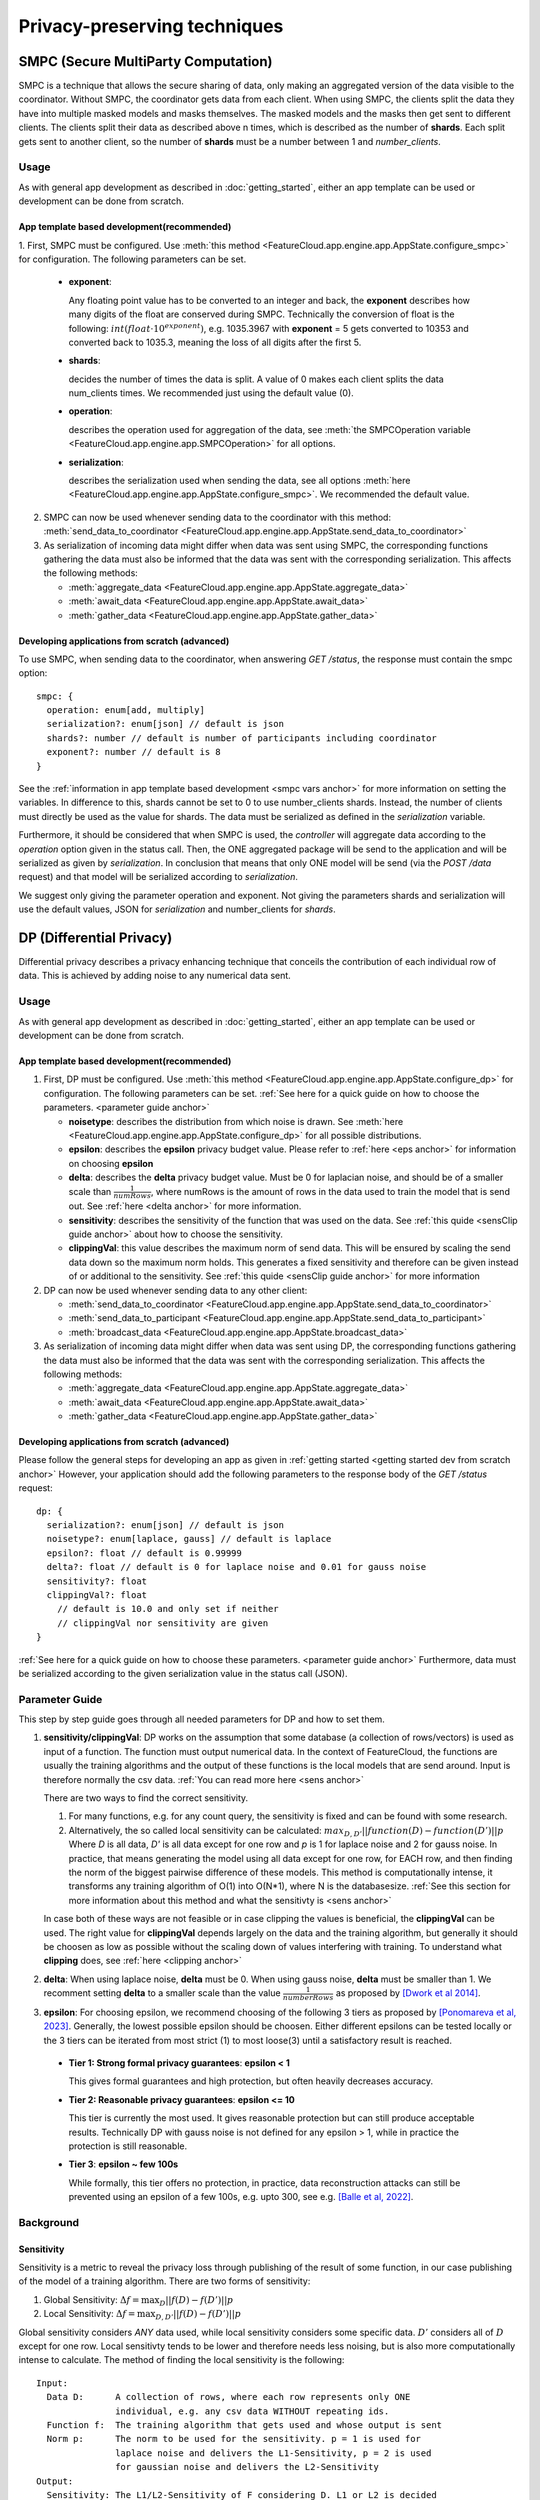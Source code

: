 =============================
Privacy-preserving techniques
=============================

.. _smpc anchor:

SMPC (Secure MultiParty Computation)
------------------------------------
SMPC is a technique that allows the secure sharing of data, only making an aggregated
version of the data visible to the coordinator.
Without SMPC, the coordinator gets data from each client.
When using SMPC, the clients split the data they have into multiple masked models
and masks themselves. The masked models and the masks then get sent to different clients.
The clients split their data as described above n times, which is described as
the number of **shards**. Each split gets sent to another client, so the number 
of **shards** must be a number between 1 and *number_clients*.


Usage
^^^^^
As with general app development as described in :doc:`getting_started`, either
an app template can be used or development can be done from scratch.

App template based development(recommended)
"""""""""""""""""""""""""""""""""""""""""""

.. _smpc vars anchor:

1. First, SMPC must be configured. Use 
:meth:`this method <FeatureCloud.app.engine.app.AppState.configure_smpc>`
for configuration. The following parameters can be set.

  * **exponent**: 
    
    Any floating point value has to be converted to an integer and
    back, the **exponent** describes how many digits of the float are conserved 
    during SMPC.
    Technically the conversion of float is the following:
    :math:`int(float \cdot 10^{exponent})`, e.g. 1035.3967 with **exponent** = 5  
    gets converted to 10353 and converted back to 1035.3, meaning the loss of 
    all digits after the first 5. 

  * **shards**: 
  
    decides the number of times the data is split. A value of 0 makes 
    each client splits the data num_clients times. 
    We recommended just using the default value (0).

  * **operation**: 
    
    describes the operation used for aggregation of the data, see
    :meth:`the SMPCOperation variable <FeatureCloud.app.engine.app.SMPCOperation>` 
    for all options.

  * **serialization**: 
   
    describes the serialization used when sending the data,
    see all options 
    :meth:`here <FeatureCloud.app.engine.app.AppState.configure_smpc>`.
    We recommended the default value.

2. SMPC can now be used whenever sending data to the coordinator with this method:
   :meth:`send_data_to_coordinator <FeatureCloud.app.engine.app.AppState.send_data_to_coordinator>`


3. As serialization of incoming data might differ when data was sent using SMPC, the corresponding 
   functions gathering the data must also be informed that the data
   was sent with the corresponding serialization. 
   This affects the following methods: 

   * :meth:`aggregate_data <FeatureCloud.app.engine.app.AppState.aggregate_data>`

   * :meth:`await_data <FeatureCloud.app.engine.app.AppState.await_data>`

   * :meth:`gather_data <FeatureCloud.app.engine.app.AppState.gather_data>`

Developing applications from scratch (advanced)
"""""""""""""""""""""""""""""""""""""""""""""""
To use SMPC, when sending data to the coordinator, when answering *GET /status*, 
the response must contain the smpc option::

  smpc: {
    operation: enum[add, multiply] 
    serialization?: enum[json] // default is json
    shards?: number // default is number of participants including coordinator
    exponent?: number // default is 8
  }

See the :ref:`information in app template based development <smpc vars anchor>`
for more information on setting the variables. In difference to this, shards
cannot be set to 0 to use number_clients shards. Instead, the number of clients
must directly be used as the value for shards. 
The data must be serialized as defined in the `serialization` variable.

Furthermore, it should be considered that when SMPC is used, the *controller* will
aggregate data according to the `operation` option given in the status call.
Then, the ONE aggregated package will be send to the application and will be serialized
as given by `serialization`. 
In conclusion that means that only ONE model will be send (via the *POST /data* 
request) and that model will be serialized according to *serialization*.

We suggest only giving the parameter operation and exponent. Not giving the 
parameters shards and serialization will use the default values,
JSON for `serialization` and number_clients for `shards`.

.. _dp anchor:

DP (Differential Privacy)
-------------------------

Differential privacy describes a privacy enhancing technique that conceils the
contribution of each individual row of data. This is achieved by adding noise
to any numerical data sent.

Usage
^^^^^
As with general app development as described in :doc:`getting_started`, either
an app template can be used or development can be done from scratch.

App template based development(recommended)
"""""""""""""""""""""""""""""""""""""""""""
1. First, DP must be configured. Use 
   :meth:`this method <FeatureCloud.app.engine.app.AppState.configure_dp>`
   for configuration. The following parameters can be set. :ref:`See here for a quick
   guide on how to choose the parameters. <parameter guide anchor>`

   * **noisetype**: describes the distribution from which noise is drawn. See
     :meth:`here <FeatureCloud.app.engine.app.AppState.configure_dp>` for all 
     possible distributions.

   * **epsilon**: describes the **epsilon** privacy budget value. Please refer to 
     :ref:`here <eps anchor>` for information on choosing **epsilon**

   * **delta**: describes the **delta** privacy budget value. Must be 0 for laplacian
     noise, and should be of a smaller scale than :math:`\frac{1}{numRows}`, 
     where numRows is the amount of rows in the data used to train the model
     that is send out. See :ref:`here <delta anchor>` for more information.

   * **sensitivity**: describes the sensitivity of the function that was used on
     the data. See :ref:`this quide <sensClip guide anchor>`
     about how to choose the sensitivity. 

   * **clippingVal**: this value describes the maximum norm of send data. This 
     will be ensured by scaling the send data down so the maximum norm holds.
     This generates a fixed sensitivity and therefore can be given instead of or
     additional to the sensitivity. See :ref:`this quide <sensClip guide anchor>`
     for more information

2. DP can now be used whenever sending data to any other client: 
   
   * :meth:`send_data_to_coordinator <FeatureCloud.app.engine.app.AppState.send_data_to_coordinator>`
   
   * :meth:`send_data_to_participant <FeatureCloud.app.engine.app.AppState.send_data_to_participant>`
   
   * :meth:`broadcast_data <FeatureCloud.app.engine.app.AppState.broadcast_data>`
  
3. As serialization of incoming data might differ when data was sent using DP, 
   the corresponding functions gathering the data must also be informed that 
   the data was sent with the corresponding serialization. 
   This affects the following methods: 

   * :meth:`aggregate_data <FeatureCloud.app.engine.app.AppState.aggregate_data>`

   * :meth:`await_data <FeatureCloud.app.engine.app.AppState.await_data>`

   * :meth:`gather_data <FeatureCloud.app.engine.app.AppState.gather_data>`

Developing applications from scratch (advanced)
"""""""""""""""""""""""""""""""""""""""""""""""
Please follow the general steps for developing an app as given in 
:ref:`getting started <getting started dev from scratch anchor>`
However, your application should add the following parameters to the 
response body of the *GET /status* request::

  dp: {
    serialization?: enum[json] // default is json
    noisetype?: enum[laplace, gauss] // default is laplace
    epsilon?: float // default is 0.99999
    delta?: float // default is 0 for laplace noise and 0.01 for gauss noise
    sensitivity?: float 
    clippingVal?: float 
      // default is 10.0 and only set if neither
      // clippingVal nor sensitivity are given
  }

:ref:`See here for a quick
guide on how to choose these parameters. <parameter guide anchor>`
Furthermore, data must be serialized according to the given serialization value
in the status call (JSON).

.. _parameter guide anchor:

Parameter Guide
^^^^^^^^^^^^^^^
This step by step guide goes through all needed parameters for DP and how to 
set them.

.. _sensClip guide anchor:

1. **sensitivity/clippingVal**: 
   DP works on the assumption that some database (a collection of rows/vectors) 
   is used as input of a function. The function must output numerical data.
   In the context of FeatureCloud, the functions are usually the
   training algorithms and the output of these functions is the local models
   that are send around. Input is therefore normally the csv data.
   :ref:`You can read more here <sens anchor>`

   There are two ways to find the correct sensitivity.

   #. For many functions, e.g. for any count query, the sensitivity is fixed
      and can be found with some research.

   #. Alternatively, the so called local sensitivity can be calculated:
      :math:`max_{D, D'} ||function(D) - function(D')||p`
      Where `D` is all data, `D'` is all data except for one row and `p` is 1 
      for laplace noise and 2 for gauss noise.
      In practice, that means generating the model using all data except for one
      row, for EACH row, and then finding the norm of the biggest pairwise 
      difference of these models. This method is computationally intense, it 
      transforms any training algorithm of O(1) into O(N*1), where N is the 
      databasesize. :ref:`See this section for more information about this 
      method and what the sensitivty is <sens anchor>`
   
   In case both of these ways are not feasible or in case clipping the values is 
   beneficial, the **clippingVal** can be used. The right value for **clippingVal**
   depends largely on the data and the training algorithm, but generally it 
   should be choosen as low as possible without the scaling down of values 
   interfering with training. To understand what **clipping** does, see 
   :ref:`here <clipping anchor>`

.. _delta anchor:

2. **delta**:
   When using laplace noise, **delta** must be 0. When using gauss noise, **delta** 
   must be smaller than 1. 
   We recomment setting **delta** to a smaller scale than the value
   :math:`\frac{1}{numberRows}` as proposed by 
   `[Dwork et al 2014] <http://dx.doi.org/10.1561/0400000042>`_.
  
.. _eps anchor:

3. **epsilon**:
   For choosing epsilon, we recommend choosing of the following 3 tiers as
   proposed by `[Ponomareva et al, 2023] <https://doi.org/10.1613/jair.1.14649>`_.
   Generally, the lowest possible epsilon should be choosen.
   Either different epsilons can be tested locally or the 3 tiers can be 
   iterated from most strict (1) to most loose(3) until a satisfactory result
   is reached.
  
  * **Tier 1: Strong formal privacy guarantees**: **epsilon < 1**
  
    This gives formal guarantees and high protection, but often heavily 
    decreases accuracy.
  
  * **Tier 2: Reasonable privacy guarantees**: **epsilon <= 10**
  
    This tier is currently the most used. It gives reasonable protection but
    can still produce acceptable results. Technically DP with gauss noise is not
    defined for any epsilon > 1, while in practice the 
    protection is still reasonable.

  * **Tier 3**: **epsilon ~ few 100s**
  
    While formally, this tier offers no protection, in practice, data 
    reconstruction attacks can still be prevented using an epsilon of a 
    few 100s, e.g. upto 300, see e.g. `[Balle et al, 2022] <https://doi.org/10.1109/SP46214.2022.9833677>`_.  

   
   
        

Background
^^^^^^^^^^

.. _sens anchor:

Sensitivity
"""""""""""
Sensitivity is a metric to reveal the privacy loss through publishing of the
result of some function, in our case publishing of the model of a training 
algorithm.
There are two forms of sensitivity:

1. Global Sensitivity:
   :math:`\Delta f = \max_{D}{||f(D) - f(D')||p}`

2. Local Sensitivity:
   :math:`\Delta f = \max_{D, D'}{||f(D) - f(D')||p}`

Global sensitivity considers *ANY* data used, while local sensitivity considers
some specific data. :math:`D'` considers all of :math:`D` except for one row.
Local sensitivty tends to be lower and therefore needs less noising, but is
also more computationally intense to calculate.
The method of finding the local sensitivity is the following::

   Input:
     Data D:      A collection of rows, where each row represents only ONE 
                  individual, e.g. any csv data WITHOUT repeating ids.
     Function f:  The training algorithm that gets used and whose output is sent
     Norm p:      The norm to be used for the sensitivity. p = 1 is used for 
                  laplace noise and delivers the L1-Sensitivity, p = 2 is used 
                  for gaussian noise and delivers the L2-Sensitivity
   Output:
     Sensitivity: The L1/L2-Sensitivity of F considering D. L1 or L2 is decided
                  depending on given norm p
   Algorithm:
     sensitivity = 0
     basemodel = f(D)
     for row in data:
       D_prime = D.remove(row) 
         # remove returns a copy of D without row while not changing D
       sensitivity = max(sensitivity, ||basemodel - f(D_prime)||p)
     return sensitivity
   

.. _clipping anchor:

Clipping
""""""""
The **clippingVal** defines the maximum p-norm of the numerical data that is send
with DP. For laplace noise, the 1-norm is used, for gauss noise the 2-norm. This
comes from the fact that laplace uses L1-Sensitivity, while gauss noise uses
L2-Sensitivity.
If the norm exceeds the **clippingVal**, then the values are scaled down.
The scalling happens according to the following formula:

:math:`w_{clipped} = w \cdot \min{(1, \frac{C}{||w||p})}`, where 
:math:`w` is the numerical data which gets clipped and C is the clippingVal.

Given clipping, the sensitivity is fixed as :math:`2 \cdot C`. 
This is due to the fact that when using clipping, :math:`w` can
at most change from being the biggest postive norm value to the smallest 
negative norm value.